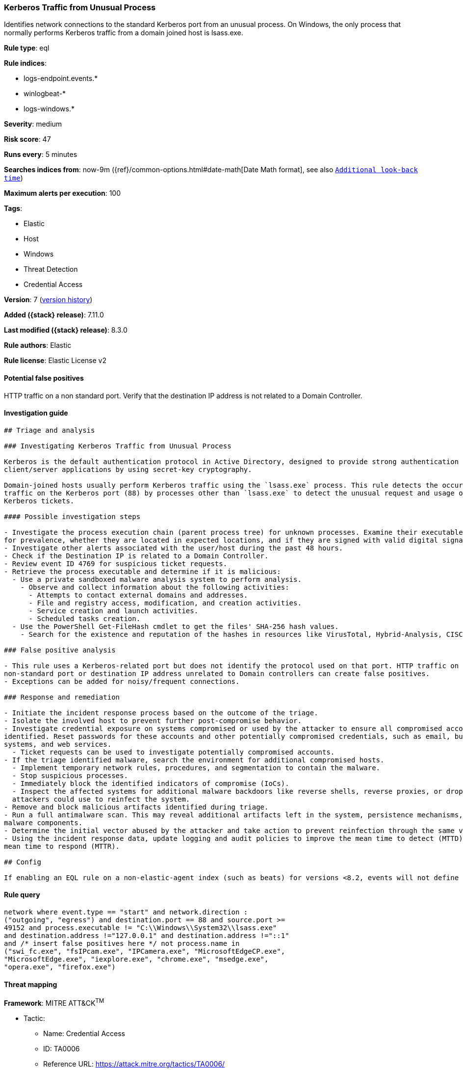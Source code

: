 [[kerberos-traffic-from-unusual-process]]
=== Kerberos Traffic from Unusual Process

Identifies network connections to the standard Kerberos port from an unusual process. On Windows, the only process that normally performs Kerberos traffic from a domain joined host is lsass.exe.

*Rule type*: eql

*Rule indices*:

* logs-endpoint.events.*
* winlogbeat-*
* logs-windows.*

*Severity*: medium

*Risk score*: 47

*Runs every*: 5 minutes

*Searches indices from*: now-9m ({ref}/common-options.html#date-math[Date Math format], see also <<rule-schedule, `Additional look-back time`>>)

*Maximum alerts per execution*: 100

*Tags*:

* Elastic
* Host
* Windows
* Threat Detection
* Credential Access

*Version*: 7 (<<kerberos-traffic-from-unusual-process-history, version history>>)

*Added ({stack} release)*: 7.11.0

*Last modified ({stack} release)*: 8.3.0

*Rule authors*: Elastic

*Rule license*: Elastic License v2

==== Potential false positives

HTTP traffic on a non standard port. Verify that the destination IP address is not related to a Domain Controller.

==== Investigation guide


[source,markdown]
----------------------------------
## Triage and analysis

### Investigating Kerberos Traffic from Unusual Process

Kerberos is the default authentication protocol in Active Directory, designed to provide strong authentication for
client/server applications by using secret-key cryptography.

Domain-joined hosts usually perform Kerberos traffic using the `lsass.exe` process. This rule detects the occurrence of
traffic on the Kerberos port (88) by processes other than `lsass.exe` to detect the unusual request and usage of
Kerberos tickets.

#### Possible investigation steps

- Investigate the process execution chain (parent process tree) for unknown processes. Examine their executable files
for prevalence, whether they are located in expected locations, and if they are signed with valid digital signatures.
- Investigate other alerts associated with the user/host during the past 48 hours.
- Check if the Destination IP is related to a Domain Controller.
- Review event ID 4769 for suspicious ticket requests.
- Retrieve the process executable and determine if it is malicious:
  - Use a private sandboxed malware analysis system to perform analysis.
    - Observe and collect information about the following activities:
      - Attempts to contact external domains and addresses.
      - File and registry access, modification, and creation activities.
      - Service creation and launch activities.
      - Scheduled tasks creation.
  - Use the PowerShell Get-FileHash cmdlet to get the files' SHA-256 hash values.
    - Search for the existence and reputation of the hashes in resources like VirusTotal, Hybrid-Analysis, CISCO Talos, Any.run, etc.

### False positive analysis

- This rule uses a Kerberos-related port but does not identify the protocol used on that port. HTTP traffic on a
non-standard port or destination IP address unrelated to Domain controllers can create false positives.
- Exceptions can be added for noisy/frequent connections.

### Response and remediation

- Initiate the incident response process based on the outcome of the triage.
- Isolate the involved host to prevent further post-compromise behavior.
- Investigate credential exposure on systems compromised or used by the attacker to ensure all compromised accounts are
identified. Reset passwords for these accounts and other potentially compromised credentials, such as email, business
systems, and web services.
  - Ticket requests can be used to investigate potentially compromised accounts.
- If the triage identified malware, search the environment for additional compromised hosts.
  - Implement temporary network rules, procedures, and segmentation to contain the malware.
  - Stop suspicious processes.
  - Immediately block the identified indicators of compromise (IoCs).
  - Inspect the affected systems for additional malware backdoors like reverse shells, reverse proxies, or droppers that
  attackers could use to reinfect the system.
- Remove and block malicious artifacts identified during triage.
- Run a full antimalware scan. This may reveal additional artifacts left in the system, persistence mechanisms, and
malware components.
- Determine the initial vector abused by the attacker and take action to prevent reinfection through the same vector.
- Using the incident response data, update logging and audit policies to improve the mean time to detect (MTTD) and the
mean time to respond (MTTR).

## Config

If enabling an EQL rule on a non-elastic-agent index (such as beats) for versions <8.2, events will not define `event.ingested` and default fallback for EQL rules was not added until 8.2, so you will need to add a custom pipeline to populate `event.ingested` to @timestamp for this rule to work.

----------------------------------


==== Rule query


[source,js]
----------------------------------
network where event.type == "start" and network.direction :
("outgoing", "egress") and destination.port == 88 and source.port >=
49152 and process.executable != "C:\\Windows\\System32\\lsass.exe"
and destination.address !="127.0.0.1" and destination.address !="::1"
and /* insert false positives here */ not process.name in
("swi_fc.exe", "fsIPcam.exe", "IPCamera.exe", "MicrosoftEdgeCP.exe",
"MicrosoftEdge.exe", "iexplore.exe", "chrome.exe", "msedge.exe",
"opera.exe", "firefox.exe")
----------------------------------

==== Threat mapping

*Framework*: MITRE ATT&CK^TM^

* Tactic:
** Name: Credential Access
** ID: TA0006
** Reference URL: https://attack.mitre.org/tactics/TA0006/
* Technique:
** Name: Steal or Forge Kerberos Tickets
** ID: T1558
** Reference URL: https://attack.mitre.org/techniques/T1558/

[[kerberos-traffic-from-unusual-process-history]]
==== Rule version history

Version 7 (8.3.0 release)::
* Formatting only

Version 6 (8.2.0 release)::
* Formatting only

Version 5 (8.1.0 release)::
* Updated query, changed from:
+
[source, js]
----------------------------------
network where event.type == "start" and network.direction :
("outgoing", "egress") and destination.port == 88 and source.port >=
49152 and process.executable != "C:\\Windows\\System32\\lsass.exe"
and destination.address !="127.0.0.1" and destination.address !="::1"
and /* insert False Positives here */ not process.name in
("swi_fc.exe", "fsIPcam.exe", "IPCamera.exe", "MicrosoftEdgeCP.exe",
"MicrosoftEdge.exe", "iexplore.exe", "chrome.exe", "msedge.exe",
"opera.exe", "firefox.exe")
----------------------------------

Version 4 (7.16.0 release)::
* Updated query, changed from:
+
[source, js]
----------------------------------
network where event.type == "start" and network.direction ==
"outgoing" and destination.port == 88 and source.port >= 49152 and
process.executable != "C:\\Windows\\System32\\lsass.exe" and
destination.address !="127.0.0.1" and destination.address !="::1" and
/* insert False Positives here */ not process.name in ("swi_fc.exe",
"fsIPcam.exe", "IPCamera.exe", "MicrosoftEdgeCP.exe",
"MicrosoftEdge.exe", "iexplore.exe", "chrome.exe", "msedge.exe",
"opera.exe", "firefox.exe")
----------------------------------

Version 3 (7.12.0 release)::
* Formatting only

Version 2 (7.11.2 release)::
* Formatting only

